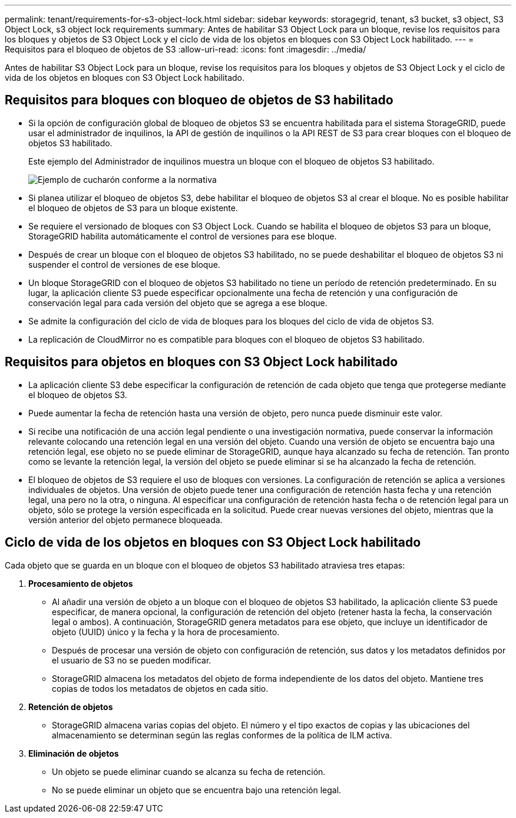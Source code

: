 ---
permalink: tenant/requirements-for-s3-object-lock.html 
sidebar: sidebar 
keywords: storagegrid, tenant, s3 bucket, s3 object, S3 Object Lock, s3 object lock requirements 
summary: Antes de habilitar S3 Object Lock para un bloque, revise los requisitos para los bloques y objetos de S3 Object Lock y el ciclo de vida de los objetos en bloques con S3 Object Lock habilitado. 
---
= Requisitos para el bloqueo de objetos de S3
:allow-uri-read: 
:icons: font
:imagesdir: ../media/


[role="lead"]
Antes de habilitar S3 Object Lock para un bloque, revise los requisitos para los bloques y objetos de S3 Object Lock y el ciclo de vida de los objetos en bloques con S3 Object Lock habilitado.



== Requisitos para bloques con bloqueo de objetos de S3 habilitado

* Si la opción de configuración global de bloqueo de objetos S3 se encuentra habilitada para el sistema StorageGRID, puede usar el administrador de inquilinos, la API de gestión de inquilinos o la API REST de S3 para crear bloques con el bloqueo de objetos S3 habilitado.
+
Este ejemplo del Administrador de inquilinos muestra un bloque con el bloqueo de objetos S3 habilitado.

+
image::../media/compliant_bucket.png[Ejemplo de cucharón conforme a la normativa]

* Si planea utilizar el bloqueo de objetos S3, debe habilitar el bloqueo de objetos S3 al crear el bloque. No es posible habilitar el bloqueo de objetos de S3 para un bloque existente.
* Se requiere el versionado de bloques con S3 Object Lock. Cuando se habilita el bloqueo de objetos S3 para un bloque, StorageGRID habilita automáticamente el control de versiones para ese bloque.
* Después de crear un bloque con el bloqueo de objetos S3 habilitado, no se puede deshabilitar el bloqueo de objetos S3 ni suspender el control de versiones de ese bloque.
* Un bloque StorageGRID con el bloqueo de objetos S3 habilitado no tiene un período de retención predeterminado. En su lugar, la aplicación cliente S3 puede especificar opcionalmente una fecha de retención y una configuración de conservación legal para cada versión del objeto que se agrega a ese bloque.
* Se admite la configuración del ciclo de vida de bloques para los bloques del ciclo de vida de objetos S3.
* La replicación de CloudMirror no es compatible para bloques con el bloqueo de objetos S3 habilitado.




== Requisitos para objetos en bloques con S3 Object Lock habilitado

* La aplicación cliente S3 debe especificar la configuración de retención de cada objeto que tenga que protegerse mediante el bloqueo de objetos S3.
* Puede aumentar la fecha de retención hasta una versión de objeto, pero nunca puede disminuir este valor.
* Si recibe una notificación de una acción legal pendiente o una investigación normativa, puede conservar la información relevante colocando una retención legal en una versión del objeto. Cuando una versión de objeto se encuentra bajo una retención legal, ese objeto no se puede eliminar de StorageGRID, aunque haya alcanzado su fecha de retención. Tan pronto como se levante la retención legal, la versión del objeto se puede eliminar si se ha alcanzado la fecha de retención.
* El bloqueo de objetos de S3 requiere el uso de bloques con versiones. La configuración de retención se aplica a versiones individuales de objetos. Una versión de objeto puede tener una configuración de retención hasta fecha y una retención legal, una pero no la otra, o ninguna. Al especificar una configuración de retención hasta fecha o de retención legal para un objeto, sólo se protege la versión especificada en la solicitud. Puede crear nuevas versiones del objeto, mientras que la versión anterior del objeto permanece bloqueada.




== Ciclo de vida de los objetos en bloques con S3 Object Lock habilitado

Cada objeto que se guarda en un bloque con el bloqueo de objetos S3 habilitado atraviesa tres etapas:

. *Procesamiento de objetos*
+
** Al añadir una versión de objeto a un bloque con el bloqueo de objetos S3 habilitado, la aplicación cliente S3 puede especificar, de manera opcional, la configuración de retención del objeto (retener hasta la fecha, la conservación legal o ambos). A continuación, StorageGRID genera metadatos para ese objeto, que incluye un identificador de objeto (UUID) único y la fecha y la hora de procesamiento.
** Después de procesar una versión de objeto con configuración de retención, sus datos y los metadatos definidos por el usuario de S3 no se pueden modificar.
** StorageGRID almacena los metadatos del objeto de forma independiente de los datos del objeto. Mantiene tres copias de todos los metadatos de objetos en cada sitio.


. *Retención de objetos*
+
** StorageGRID almacena varias copias del objeto. El número y el tipo exactos de copias y las ubicaciones del almacenamiento se determinan según las reglas conformes de la política de ILM activa.


. *Eliminación de objetos*
+
** Un objeto se puede eliminar cuando se alcanza su fecha de retención.
** No se puede eliminar un objeto que se encuentra bajo una retención legal.



